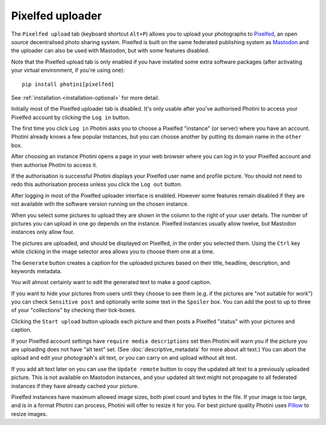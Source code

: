 .. This is part of the Photini documentation.
   Copyright (C)  2023-24  Jim Easterbrook.
   See the file ../DOC_LICENSE.txt for copying condidions.

Pixelfed uploader
=================

The ``Pixelfed upload`` tab (keyboard shortcut ``Alt+P``) allows you to upload your photographs to Pixelfed_, an open source decentralised photo sharing system.
Pixelfed is built on the same federated publishing system as Mastodon_ and the uploader can also be used with Mastodon, but with some features disabled.

Note that the Pixelfed upload tab is only enabled if you have installed some extra software packages (after activating your virtual environment, if you're using one)::

    pip install photini[pixelfed]

See :ref:`installation <installation-optional>` for more detail.

.. image:: ../images/screenshot_250.png

Initially most of the Pixelfed uploader tab is disabled.
It's only usable after you've authorised Photini to access your Pixelfed account by clicking the ``Log in`` button.

.. image:: ../images/screenshot_252.png

The first time you click ``Log in`` Photini asks you to choose a Pixelfed "instance" (or server) where you have an account.
Photini already knows a few popular instances, but you can choose another by putting its domain name in the ``other`` box.

.. image:: ../images/screenshot_253.png

After choosing an instance Photini opens a page in your web browser where you can log in to your Pixelfed account and then authorise Photini to access it.

.. image:: ../images/screenshot_254.png

If the authorisation is successful Photini displays your Pixelfed user name and profile picture.
You should not need to redo this authorisation process unless you click the ``Log out`` button.

After logging in most of the Pixelfed uploader interface is enabled.
However some features remain disabled if they are not available with the software version running on the chosen instance.

.. image:: ../images/screenshot_255.png

When you select some pictures to upload they are shown in the column to the right of your user details.
The number of pictures you can upload in one go depends on the instance.
Pixelfed instances usually allow twelve, but Mastodon instances only allow four.

The pictures are uploaded, and should be displayed on Pixelfed, in the order you selected them.
Using the ``Ctrl`` key while clicking in the image selector area allows you to choose them one at a time.

.. image:: ../images/screenshot_256.png

The ``Generate`` button creates a caption for the uploaded pictures based on their title, headline, description, and keywords metadata.

.. image:: ../images/screenshot_257.png

You will almost certainly want to edit the generated text to make a good caption.

If you want to hide your pictures from users until they choose to see them (e.g. if the pictures are "not suitable for work") you can check ``Sensitive post`` and optionally write some text in the ``Spoiler`` box.
You can add the post to up to three of your "collections" by checking their tick-boxes.

.. image:: ../images/screenshot_258.png

Clicking the ``Start upload`` button uploads each picture and then posts a Pixelfed "status" with your pictures and caption.

.. image:: ../images/screenshot_259.png

If your Pixelfed account settings have ``require media descriptions`` set then Photini will warn you if the picture you are uploading does not have "alt text" set.
(See :doc:`descriptive_metadata` for more about alt text.)
You can abort the upload and edit your photograph's alt text, or you can carry on and upload without alt text.

If you add alt text later on you can use the ``Update remote`` button to copy the updated alt text to a previously uploaded picture.
This is not available on Mastodon instances, and your updated alt text might not propagate to all federated instances if they have already cached your picture.

.. versionadded:: 2023.4.0
    Mastodon uses "`focal points`_" when cropping images.
    If you define a cropping region in Photini's :doc:`regions` tab, the centre of that region will be used as the focal point.
    Ipernity currently ignores the focal point parameter.

.. image:: ../images/screenshot_260.png

Pixelfed instances have maximum allowed image sizes, both pixel count and bytes in the file.
If your image is too large, and is in a format Photini can process, Photini will offer to resize it for you.
For best picture quality Photini uses Pillow_ to resize images.


.. _focal points:
    https://docs.joinmastodon.org/api/guidelines/#focal-points
.. _Mastodon: https://joinmastodon.org/
.. _Pillow:   http://pillow.readthedocs.io/
.. _Pixelfed: https://pixelfed.org/
